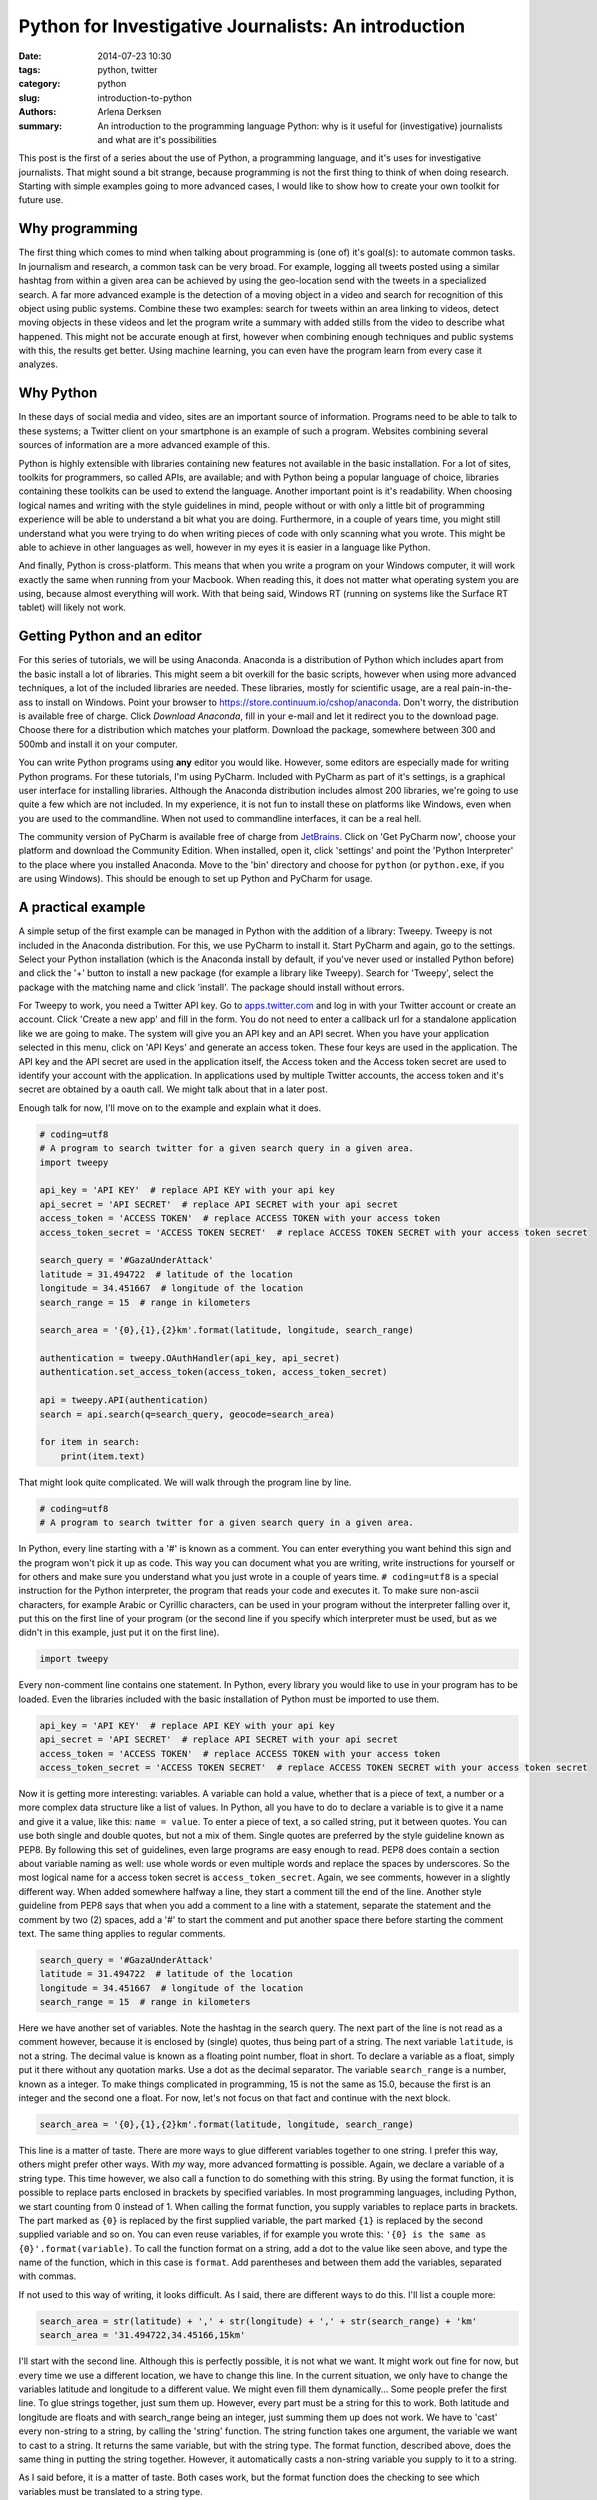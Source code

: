 Python for Investigative Journalists: An introduction
#####################################################

:date: 2014-07-23 10:30
:tags: python, twitter
:category: python
:slug: introduction-to-python
:authors: Arlena Derksen
:summary: An introduction to the programming language Python: why is it useful for (investigative) journalists and what are it's possibilities

This post is the first of a series about the use of Python, a programming language, and it's uses for investigative
journalists. That might sound a bit strange, because programming is not the first thing to think of when doing research.
Starting with simple examples going to more advanced cases, I would like to show how to create your own toolkit for
future use.

Why programming
---------------
The first thing which comes to mind when talking about programming is (one of) it's goal(s): to automate common tasks.
In journalism and research, a common task can be very broad. For example, logging all tweets posted using a similar
hashtag from within a given area can be achieved by using the geo-location send with the tweets in a specialized search.
A far more advanced example is the detection of a moving object in a video and search for recognition of this object
using public systems. Combine these two examples: search for tweets within an area linking to videos, detect moving
objects in these videos and let the program write a summary with added stills from the video to describe what happened.
This might not be accurate enough at first, however when combining enough techniques and public systems with this,
the results get better. Using machine learning, you can even have the program learn from every case it analyzes.

Why Python
----------
In these days of social media and video, sites are an important source of information. Programs need to be able to talk
to these systems; a Twitter client on your smartphone is an example of such a program. Websites combining several
sources of information are a more advanced example of this.

Python is highly extensible with libraries containing new features not available in the basic installation. For a lot of
sites, toolkits for programmers, so called APIs, are available; and with Python being a popular language of choice,
libraries containing these toolkits can be used to extend the language.
Another important point is it's readability. When choosing logical names and writing with the style guidelines in mind,
people without or with only a little bit of programming experience will be able to understand a bit what you are doing.
Furthermore, in a couple of years time, you might still understand what you were trying to do when writing pieces of
code with only scanning what you wrote. This might be able to achieve in other languages as well, however in my eyes
it is easier in a language like Python.

And finally, Python is cross-platform. This means that when you write a program on your Windows computer, it will work
exactly the same when running from your Macbook. When reading this, it does not matter what operating system you are
using, because almost everything will work. With that being said, Windows RT (running on systems like the Surface RT
tablet) will likely not work.

Getting Python and an editor
----------------------------
For this series of tutorials, we will be using Anaconda. Anaconda is a distribution of Python which includes apart from
the basic install a lot of libraries. This might seem a bit overkill for the basic scripts, however when using more
advanced techniques, a lot of the included libraries are needed. These libraries, mostly for scientific usage, are
a real pain-in-the-ass to install on Windows.
Point your browser to `https://store.continuum.io/cshop/anaconda <https://store.continuum.io/cshop/anaconda/>`_. Don't
worry, the distribution is available free of charge. Click *Download Anaconda*, fill in your e-mail and let it redirect
you to the download page. Choose there for a distribution which matches your platform. Download the package, somewhere
between 300 and 500mb and install it on your computer.

You can write Python programs using **any** editor you would like. However, some editors are especially made for
writing Python programs. For these tutorials, I'm using PyCharm. Included with PyCharm as part of it's settings,
is a graphical user interface for installing libraries. Although the Anaconda distribution includes almost 200
libraries, we're going to use quite a few which are not included. In my experience, it is not fun to install these on
platforms like Windows, even when you are used to the commandline. When not used to commandline interfaces, it can be a
real hell.

The community version of PyCharm is available free of charge from `JetBrains <http://www.jetbrains.com/pycharm/>`_.
Click on 'Get PyCharm now', choose your platform and download the Community Edition. When installed, open it,
click 'settings' and point the 'Python Interpreter' to the place where you installed Anaconda. Move to the 'bin'
directory and choose for ``python`` (or ``python.exe``, if you are using Windows). This should be enough to set up
Python and PyCharm for usage.

A practical example
-------------------
A simple setup of the first example can be managed in Python with the addition of a library: Tweepy. Tweepy is not
included in the Anaconda distribution. For this, we use PyCharm to install it. Start PyCharm and again, go to the
settings. Select your Python installation (which is the Anaconda install by default, if you've never used or installed
Python before) and click the '+' button to install a new package (for example a library like Tweepy). Search for
'Tweepy', select the package with the matching name and click 'install'. The package should install without errors.

For Tweepy to work, you need a Twitter API key. Go to `apps.twitter.com <https://apps.twitter.com>`_ and log in with
your Twitter account or create an account. Click 'Create a new app' and fill in the form. You do not need to enter a
callback url for a standalone application like we are going to make. The system will give you an API key and an API
secret. When you have your application selected in this menu, click on 'API Keys' and generate an access token.
These four keys are used in the application. The API key and the API secret are used in the application itself, the
Access token and the Access token secret are used to identify your account with the application. In applications used by
multiple Twitter accounts, the access token and it's secret are obtained by a oauth call. We might talk about that in a
later post.

Enough talk for now, I'll move on to the example and explain what it does.

.. code-block:: python

    # coding=utf8
    # A program to search twitter for a given search query in a given area.
    import tweepy

    api_key = 'API KEY'  # replace API KEY with your api key
    api_secret = 'API SECRET'  # replace API SECRET with your api secret
    access_token = 'ACCESS TOKEN'  # replace ACCESS TOKEN with your access token
    access_token_secret = 'ACCESS TOKEN SECRET'  # replace ACCESS TOKEN SECRET with your access token secret

    search_query = '#GazaUnderAttack'
    latitude = 31.494722  # latitude of the location
    longitude = 34.451667  # longitude of the location
    search_range = 15  # range in kilometers

    search_area = '{0},{1},{2}km'.format(latitude, longitude, search_range)

    authentication = tweepy.OAuthHandler(api_key, api_secret)
    authentication.set_access_token(access_token, access_token_secret)

    api = tweepy.API(authentication)
    search = api.search(q=search_query, geocode=search_area)

    for item in search:
        print(item.text)

That might look quite complicated. We will walk through the program line by line.

.. code-block:: python

    # coding=utf8
    # A program to search twitter for a given search query in a given area.

In Python, every line starting with a '#' is known as a comment. You can enter everything you want behind this sign and
the program won't pick it up as code. This way you can document what you are writing, write instructions for yourself or
for others and make sure you understand what you just wrote in a couple of years time.
``# coding=utf8`` is a special instruction for the Python interpreter, the program that reads your code and executes it.
To make sure non-ascii characters, for example Arabic or Cyrillic characters, can be used in your program without the
interpreter falling over it, put this on the first line of your program (or the second line if you specify which
interpreter must be used, but as we didn't in this example, just put it on the first line).

.. code-block:: python

    import tweepy

Every non-comment line contains one statement. In Python, every library you would like to use in your program has to be
loaded. Even the libraries included with the basic installation of Python must be imported to use them.

.. code-block:: python

    api_key = 'API KEY'  # replace API KEY with your api key
    api_secret = 'API SECRET'  # replace API SECRET with your api secret
    access_token = 'ACCESS TOKEN'  # replace ACCESS TOKEN with your access token
    access_token_secret = 'ACCESS TOKEN SECRET'  # replace ACCESS TOKEN SECRET with your access token secret

Now it is getting more interesting: variables. A variable can hold a value, whether that is a piece of text, a number or
a more complex data structure like a list of values. In Python, all you have to do to declare a variable is to give it
a name and give it a value, like this: ``name = value``. To enter a piece of text, a so called string, put it between
quotes. You can use both single and double quotes, but not a mix of them. Single quotes are preferred by the style
guideline known as PEP8. By following this set of guidelines, even large programs are easy enough to read. PEP8 does
contain a section about variable naming as well: use whole words or even multiple words and replace the spaces by
underscores. So the most logical name for a access token secret is ``access_token_secret``.
Again, we see comments, however in a slightly different way. When added somewhere halfway a line, they start a comment
till the end of the line. Another style guideline from PEP8 says that when you add a comment to a line with a statement,
separate the statement and the comment by two (2) spaces, add a '#' to start the comment and put another space there
before starting the comment text. The same thing applies to regular comments.

.. code-block:: python

    search_query = '#GazaUnderAttack'
    latitude = 31.494722  # latitude of the location
    longitude = 34.451667  # longitude of the location
    search_range = 15  # range in kilometers

Here we have another set of variables. Note the hashtag in the search query. The next part of the line is not read as a
comment however, because it is enclosed by (single) quotes, thus being part of a string. The next variable ``latitude``,
is not a string. The decimal value is known as a floating point number, float in short. To declare a variable as a
float, simply put it there without any quotation marks. Use a dot as the decimal separator. The variable
``search_range`` is a number, known as a integer. To make things complicated in programming, 15 is not the same as 15.0,
because the first is an integer and the second one a float. For now, let's not focus on that fact and continue with the
next block.

.. code-block:: python

    search_area = '{0},{1},{2}km'.format(latitude, longitude, search_range)

This line is a matter of taste. There are more ways to glue different variables together to one string. I prefer this
way, others might prefer other ways. With *my* way, more advanced formatting is possible. Again, we declare a variable
of a string type. This time however, we also call a function to do something with this string. By using the format
function, it is possible to replace parts enclosed in brackets by specified variables. In most programming languages,
including Python, we start counting from 0 instead of 1. When calling the format function, you supply variables to
replace parts in brackets. The part marked as ``{0}`` is replaced by the first supplied variable, the part marked
``{1}`` is replaced by the second supplied variable and so on. You can even reuse variables, if for example you wrote
this: ``'{0} is the same as {0}'.format(variable)``. To call the function format on a string, add a dot to the value
like seen above, and type the name of the function, which in this case is ``format``. Add parentheses and between them
add the variables, separated with commas.

If not used to this way of writing, it looks difficult. As I said, there are different ways to do this. I'll list a
couple more:

.. code-block:: python

    search_area = str(latitude) + ',' + str(longitude) + ',' + str(search_range) + 'km'
    search_area = '31.494722,34.45166,15km'

I'll start with the second line. Although this is perfectly possible, it is not what we want. It might work out fine
for now, but every time we use a different location, we have to change this line. In the current situation, we only have
to change the variables latitude and longitude to a different value. We might even fill them dynamically...
Some people prefer the first line. To glue strings together, just sum them up. However, every part must be a string for
this to work. Both latitude and longitude are floats and with search_range being an integer, just summing them up does
not work. We have to 'cast' every non-string to a string, by calling the 'string' function. The string function takes
one argument, the variable we want to cast to a string. It returns the same variable, but with the string type. The
format function, described above, does the same thing in putting the string together. However, it automatically casts
a non-string variable you supply to it to a string.

As I said before, it is a matter of taste. Both cases work, but the format function does the checking to see which
variables must be translated to a string type.

.. code-block:: python

    authentication = tweepy.OAuthHandler(api_key, api_secret)
    authentication.set_access_token(access_token, access_token_secret)

Next, we are finally going to use the Tweepy library. We call the 'OAuthHandler' function from the tweepy library and
supply our api key and api secret. The resulting 'object' is put in the variable authentication.
On the object authentication, we call the function set_access_token and supply our access token and access token
secret. As we can see, ``authentication`` is a special kind of variable. I'll explain more about this in future posts.
For now, we just accept that this variable has it's own set of functions.

.. code-block:: python

    api = tweepy.API(authentication)
    search = api.search(q=search_query, geocode=search_area)

Until now, we did the make a lot of variables and used a couple of functions. Here, we are finally going to use them.
The first line authenticates our client by Twitter and logs in with the account used to create the application.
The resulting object is put in the variable api. Like ``authentication``, this is a special kind of variable as well.
The second line is where we were al waiting for: the actual search. We call the function search on the api object and
supply the search query and the geocode. By all functions until now, we had positional arguments; arguments that had to
be supplied in the correct order. This function uses keyword arguments. The other functions had keyword arguments as
well, but we did not use them, as keyword arguments are optional. All arguments, both positional and keyword arguments,
are explained in the `Tweepy documentation <http://tweepy.readthedocs.org/en/v2.3.0/>`_.

This function gives another object in return. This object, of the type ``tweepy.models.SearchResults``, has a couple of
features we will use in the next part: it is basically a collection of data that we can walk through.

.. code-block:: python

    for item in search:
        print(item.text)

The final part of the program. As described in the previous block, we can walk through ``search``. In Python, this
feature is called an *iterable*. By using the for statement, we can walk through an iterable object. This is done by
telling Python we want to loop through ``search`` and every time we do that, we the next piece of data out of it, until
we reach it's end. This piece of data we pull out will be put in the variable ``item``. This variable can only be used
within the block that follows. To open this block, put a colon to the end of the line. All lines within the block are
indented with four (4) spaces or a tab. Do not merge tabs and spaces, or the interpreter will fall over it. PEP8, the
style guidelines prefer the use of four spaces. Python versions 3 and above do not even accept tabs. When using PyCharm,
you do not have to worry about this. When you press tab, the editor inserts the correct amount of spaces instead of a
tab. When you stop indenting lines, the interpreter assumes the block has ended. Every time the for statement loops over
``search``, the whole block that follows is repeated. The only thing that is different every time, is the value of the
variable ``item``. The block must have at least one line. In this case, it is exactly one line.

Here, we introduce another function: the print function. What it does is very simple. It prints the value of the
supplied variable to the output. The variable ``item`` is another kind of special object. It contains a lot of values,
including ``text``. That value is the text of the tweet.

Other values of ``item`` are: ``author``, ``contributors``, ``coordinates``, ``id``, ``geo``, ``lang``, ``place``,
``user``, and a lot more. To view all functions and values an object has, use the ``dir`` function. The dir function
takes one argument: the object you would like information about. You can use it like this:

.. code-block:: python

    print(dir(item))

Run your program
----------------
I did almost forget to add this part... If you did not launch PyCharm already, run it now. Create a new project, give
it a name and select the Anaconda distribution as it's interpreter. Create a new file in the project. PyCharm will
automatically give it the extension '.py'. I called this file 'introduction_first_example.py'. Put the code from the
example in the file, and click in the menu bar on 'Run' -> 'Run introduction_first_example'. This will run your program
and display it's output in the console in the bottom of the screen.

Congratulations, you made it to here and just ran your first program. Change some values, run it again, see how it
changes the output. Use different values from ``item`` and experiment with it.

Conclusion
----------
I'll end this introduction here. In my editor, I just passed the 260 lines. I think that's enough for one post and in
the upcoming posts I will continue on this subject. If there are questions or requests, please let me know. You can
find me on Twitter as `@boisei0 <http://twitter.com/boisei0>`_.

I consider the code in this introduction and in all the upcoming posts as open source. I'm not sure of the exact license
yet, but you can consider it Public Domain. I'll put up a notice about that later.
